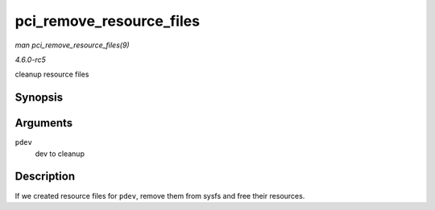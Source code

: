 .. -*- coding: utf-8; mode: rst -*-

.. _API-pci-remove-resource-files:

=========================
pci_remove_resource_files
=========================

*man pci_remove_resource_files(9)*

*4.6.0-rc5*

cleanup resource files


Synopsis
========

.. c:function:: void pci_remove_resource_files( struct pci_dev * pdev )

Arguments
=========

``pdev``
    dev to cleanup


Description
===========

If we created resource files for ``pdev``, remove them from sysfs and
free their resources.


.. ------------------------------------------------------------------------------
.. This file was automatically converted from DocBook-XML with the dbxml
.. library (https://github.com/return42/sphkerneldoc). The origin XML comes
.. from the linux kernel, refer to:
..
.. * https://github.com/torvalds/linux/tree/master/Documentation/DocBook
.. ------------------------------------------------------------------------------
